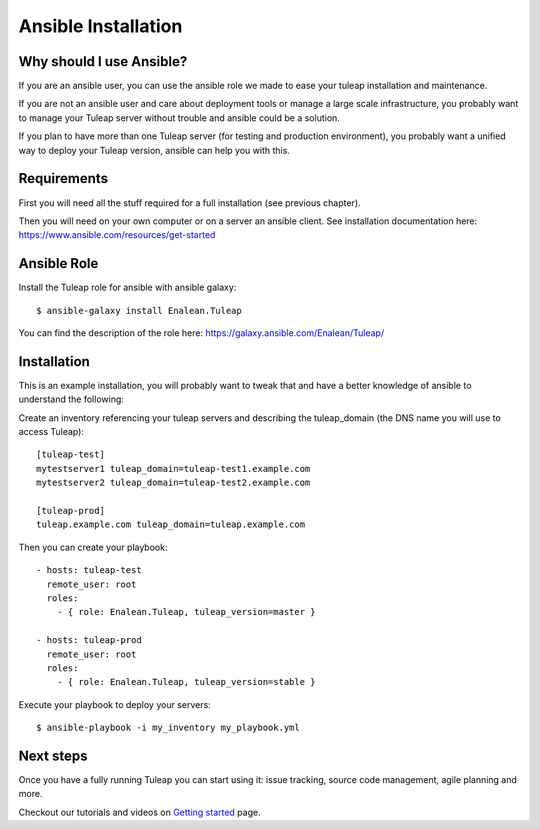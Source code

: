 Ansible Installation
====================

Why should I use Ansible?
-------------------------

If you are an ansible user, you can use the ansible role we made to ease your tuleap installation and maintenance.

If you are not an ansible user and care about deployment tools or manage a large scale infrastructure, you probably want to manage your Tuleap server without trouble and ansible could be a solution.

If you plan to have more than one Tuleap server (for testing and production environment), you probably want a unified way to deploy your Tuleap version, ansible can help you with this.

Requirements
------------

First you will need all the stuff required for a full installation (see previous chapter).

Then you will need on your own computer or on a server an ansible client. See installation documentation here: https://www.ansible.com/resources/get-started


Ansible Role
------------

Install the Tuleap role for ansible with ansible galaxy:

::

    $ ansible-galaxy install Enalean.Tuleap

You can find the description of the role here: https://galaxy.ansible.com/Enalean/Tuleap/


Installation
------------

This is an example installation, you will probably want to tweak that and have a better knowledge of ansible to understand the following:

Create an inventory referencing your tuleap servers and describing the tuleap_domain (the DNS name you will use to access Tuleap):

::

    [tuleap-test]
    mytestserver1 tuleap_domain=tuleap-test1.example.com
    mytestserver2 tuleap_domain=tuleap-test2.example.com

    [tuleap-prod]
    tuleap.example.com tuleap_domain=tuleap.example.com


Then you can create your playbook:

::

    - hosts: tuleap-test
      remote_user: root
      roles:
        - { role: Enalean.Tuleap, tuleap_version=master }

    - hosts: tuleap-prod
      remote_user: root
      roles:
        - { role: Enalean.Tuleap, tuleap_version=stable }

Execute your playbook to deploy your servers:

::

    $ ansible-playbook -i my_inventory my_playbook.yml

Next steps
----------

Once you have a fully running Tuleap you can start using it: issue tracking, source code management, agile planning and more.

Checkout our tutorials and videos on `Getting started <https://www.tuleap.org/resources/videos-tutorials>`_ page.
